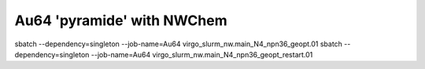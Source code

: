 Au64 'pyramide' with NWChem
===========================


sbatch --dependency=singleton --job-name=Au64 virgo_slurm_nw.main_N4_npn36_geopt.01
sbatch --dependency=singleton --job-name=Au64 virgo_slurm_nw.main_N4_npn36_geopt_restart.01 






